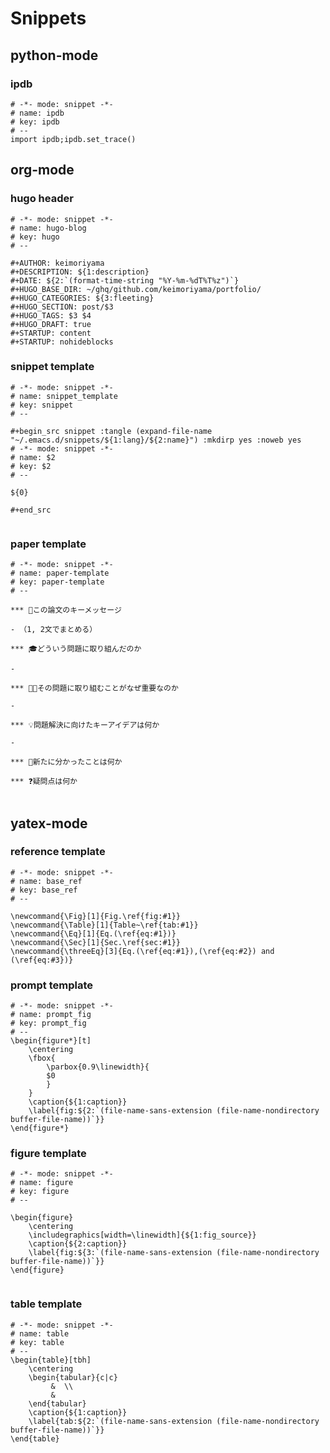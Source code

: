 * Snippets
** python-mode
*** ipdb
#+begin_src snippet :tangle (expand-file-name "~/.emacs.d/snippets/python-mode/ipdb") :mkdirp yes :noweb yes
# -*- mode: snippet -*-
# name: ipdb
# key: ipdb
# --
import ipdb;ipdb.set_trace()
#+end_src
** org-mode
*** hugo header
#+begin_src snippet :tangle (expand-file-name "~/.emacs.d/snippets/org-mode/hugo") :mkdirp yes :noweb yes
# -*- mode: snippet -*-
# name: hugo-blog
# key: hugo
# --

#+AUTHOR: keimoriyama
#+DESCRIPTION: ${1:description}
#+DATE: ${2:`(format-time-string "%Y-%m-%dT%T%z")`}
#+HUGO_BASE_DIR: ~/ghq/github.com/keimoriyama/portfolio/
#+HUGO_CATEGORIES: ${3:fleeting}
#+HUGO_SECTION: post/$3
#+HUGO_TAGS: $3 $4
#+HUGO_DRAFT: true
#+STARTUP: content
#+STARTUP: nohideblocks
#+end_src

*** snippet template
#+begin_src snippet :tangle (expand-file-name "~/.emacs.d/snippets/org-mode/snippet_template") :mkdirp yes :noweb yes
# -*- mode: snippet -*-
# name: snippet_template
# key: snippet
# --

,#+begin_src snippet :tangle (expand-file-name "~/.emacs.d/snippets/${1:lang}/${2:name}") :mkdirp yes :noweb yes
# -*- mode: snippet -*-
# name: $2
# key: $2
# --

${0}

,#+end_src

#+end_src

*** paper template
#+begin_src snippet :tangle (expand-file-name "~/.emacs.d/snippets/org-mode/paper-template") :mkdirp yes :noweb yes
# -*- mode: snippet -*-
# name: paper-template
# key: paper-template
# --

,*** 🔑この論文のキーメッセージ

- （1, 2文でまとめる）

,*** 🎓どういう問題に取り組んだのか

- 

,*** 🧑‍🎓その問題に取り組むことがなぜ重要なのか

- 

,*** 💡問題解決に向けたキーアイデアは何か

- 

,*** 👀新たに分かったことは何か

,*** ❓疑問点は何か

#+end_src

** yatex-mode

*** reference template
#+begin_src snippet :tangle (expand-file-name "~/.emacs.d/snippets/yatex-mode/base_ref") :mkdirp yes :noweb yes
# -*- mode: snippet -*-
# name: base_ref
# key: base_ref
# --

\newcommand{\Fig}[1]{Fig.\ref{fig:#1}}
\newcommand{\Table}[1]{Table~\ref{tab:#1}}
\newcommand{\Eq}[1]{Eq.(\ref{eq:#1})}
\newcommand{\Sec}[1]{Sec.\ref{sec:#1}}
\newcommand{\threeEq}[3]{Eq.(\ref{eq:#1}),(\ref{eq:#2}) and (\ref{eq:#3})}
#+end_src

*** prompt template
#+begin_src snippet :tangle (expand-file-name "~/.emacs.d/snippets/yatex-mode/prompt_fig") :mkdirp yes :noweb yes
# -*- mode: snippet -*-
# name: prompt_fig
# key: prompt_fig
# --
\begin{figure*}[t]
    \centering
    \fbox{
        \parbox{0.9\linewidth}{
        $0
        }
    }
    \caption{${1:caption}}
    \label{fig:${2:`(file-name-sans-extension (file-name-nondirectory buffer-file-name))`}}
\end{figure*}
#+end_src

*** figure template
#+begin_src snippet :tangle (expand-file-name "~/.emacs.d/snippets/yatex-mode/figure") :mkdirp yes :noweb yes
# -*- mode: snippet -*-
# name: figure
# key: figure
# --

\begin{figure}
    \centering
    \includegraphics[width=\linewidth]{${1:fig_source}}
    \caption{${2:caption}}
    \label{fig:${3:`(file-name-sans-extension (file-name-nondirectory buffer-file-name))`}}
\end{figure}

#+end_src

*** table template
#+begin_src snippet :tangle (expand-file-name "~/.emacs.d/snippets/yatex-mode/table") :mkdirp yes :noweb yes
# -*- mode: snippet -*-
# name: table
# key: table
# --
\begin{table}[tbh]
    \centering
    \begin{tabular}{c|c}
         &  \\
         & 
    \end{tabular}
    \caption{${1:caption}}
    \label{tab:${2:`(file-name-sans-extension (file-name-nondirectory buffer-file-name))`}}
\end{table}
#+end_src
